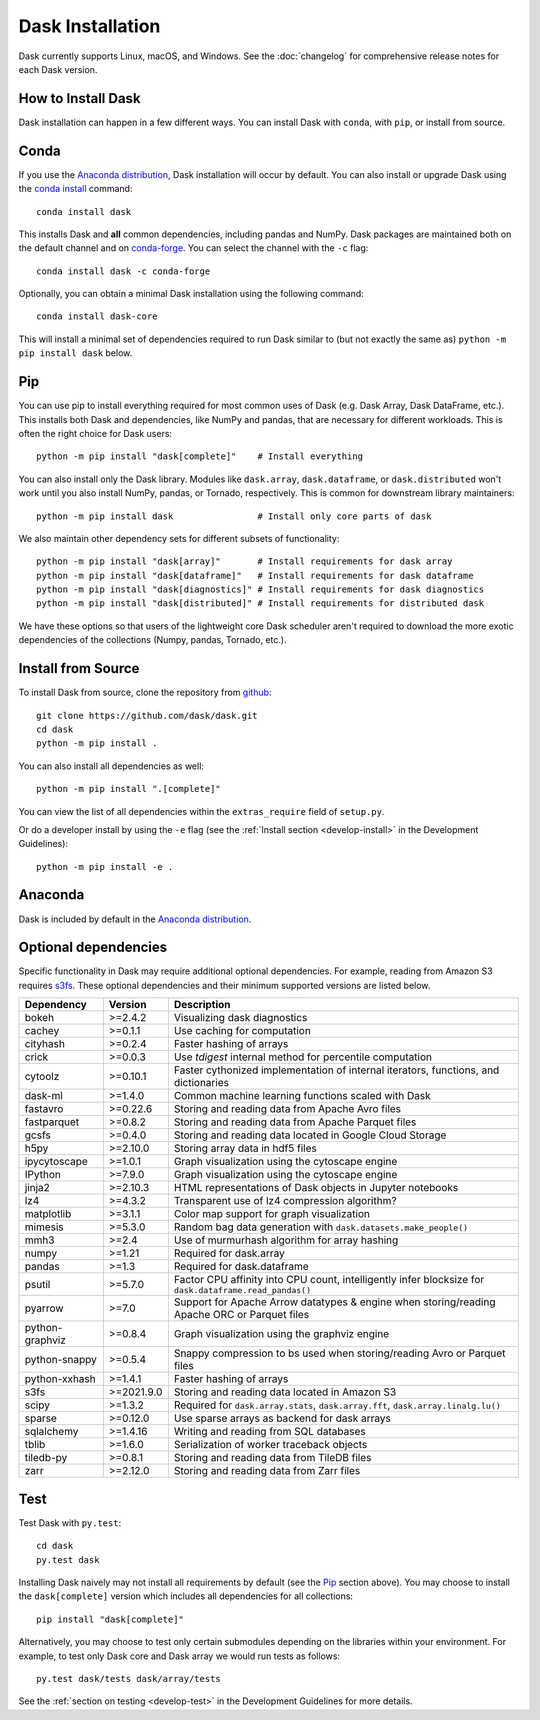 Dask Installation
=================

.. meta::
    :description: Dask Installation | You can install Dask with conda, pip install Dask, or install from source.

.. _Anaconda distribution: https://www.anaconda.com/download/

Dask currently supports Linux, macOS, and Windows. See the :doc:`changelog`
for comprehensive release notes for each Dask version.

How to Install Dask
-------------------

Dask installation can happen in a few different ways. You can install Dask with ``conda``, with ``pip``, or install from source.

Conda
-----

If you use the `Anaconda distribution`_, Dask installation will occur by default.
You can also install or upgrade Dask using the
`conda install <https://docs.conda.io/projects/conda/en/latest/commands/install.html>`_ command::

   conda install dask

This installs Dask and **all** common dependencies, including pandas and NumPy.
Dask packages are maintained both on the default channel and on `conda-forge <https://conda-forge.github.io/>`_.
You can select the channel with the ``-c`` flag::

    conda install dask -c conda-forge

Optionally, you can obtain a minimal Dask installation using the following command::

   conda install dask-core

This will install a minimal set of dependencies required to run Dask similar to (but not exactly the same as) ``python -m pip install dask`` below.

Pip
---

You can use pip to install everything required for most common uses of Dask
(e.g. Dask Array, Dask DataFrame, etc.).
This installs both Dask and dependencies, like NumPy and pandas,
that are necessary for different workloads. This is often the right
choice for Dask users::

   python -m pip install "dask[complete]"    # Install everything

You can also install only the Dask library.  Modules like ``dask.array``,
``dask.dataframe``, or ``dask.distributed`` won't work until you also install NumPy,
pandas, or Tornado, respectively.  This is common for downstream library
maintainers::

   python -m pip install dask                # Install only core parts of dask

We also maintain other dependency sets for different subsets of functionality::

   python -m pip install "dask[array]"       # Install requirements for dask array
   python -m pip install "dask[dataframe]"   # Install requirements for dask dataframe
   python -m pip install "dask[diagnostics]" # Install requirements for dask diagnostics
   python -m pip install "dask[distributed]" # Install requirements for distributed dask

We have these options so that users of the lightweight core Dask scheduler
aren't required to download the more exotic dependencies of the collections
(Numpy, pandas, Tornado, etc.).
 
Install from Source
-------------------

To install Dask from source, clone the repository from `github
<https://github.com/dask/dask>`_::

    git clone https://github.com/dask/dask.git
    cd dask
    python -m pip install .

You can also install all dependencies as well::

    python -m pip install ".[complete]"

You can view the list of all dependencies within the ``extras_require`` field
of ``setup.py``.

Or do a developer install by using the ``-e`` flag
(see the :ref:`Install section <develop-install>` in the Development Guidelines)::

    python -m pip install -e .

Anaconda
--------

Dask is included by default in the `Anaconda distribution`_.

Optional dependencies
---------------------

Specific functionality in Dask may require additional optional dependencies.
For example, reading from Amazon S3 requires `s3fs <https://s3fs.readthedocs.io/en/latest/>`_.
These optional dependencies and their minimum supported versions are listed below.

+-----------------+------------+--------------------------------------------------------------------------------------------------------+
| Dependency      | Version    | Description                                                                                            |
+=================+============+========================================================================================================+
| bokeh           | >=2.4.2    | Visualizing dask diagnostics                                                                           |
+-----------------+------------+--------------------------------------------------------------------------------------------------------+
| cachey          | >=0.1.1    | Use caching for computation                                                                            |
+-----------------+------------+--------------------------------------------------------------------------------------------------------+
| cityhash        | >=0.2.4    | Faster hashing of arrays                                                                               |
+-----------------+------------+--------------------------------------------------------------------------------------------------------+
| crick           | >=0.0.3    | Use `tdigest` internal method for percentile computation                                               |
+-----------------+------------+--------------------------------------------------------------------------------------------------------+
| cytoolz         | >=0.10.1   | Faster cythonized implementation of internal iterators, functions, and dictionaries                    |
+-----------------+------------+--------------------------------------------------------------------------------------------------------+
| dask-ml         | >=1.4.0    | Common machine learning functions scaled with Dask                                                     |
+-----------------+------------+--------------------------------------------------------------------------------------------------------+
| fastavro        | >=0.22.6   | Storing and reading data from Apache Avro files                                                        |
+-----------------+------------+--------------------------------------------------------------------------------------------------------+
| fastparquet     | >=0.8.2    | Storing and reading data from Apache Parquet files                                                     |
+-----------------+------------+--------------------------------------------------------------------------------------------------------+
| gcsfs           | >=0.4.0    | Storing and reading data located in Google Cloud Storage                                               |
+-----------------+------------+--------------------------------------------------------------------------------------------------------+
| h5py            | >=2.10.0   | Storing array data in hdf5 files                                                                       |
+-----------------+------------+--------------------------------------------------------------------------------------------------------+
| ipycytoscape    | >=1.0.1    | Graph visualization using the cytoscape engine                                                         |
+-----------------+------------+--------------------------------------------------------------------------------------------------------+
| IPython         | >=7.9.0    | Graph visualization using the cytoscape engine                                                         |
+-----------------+------------+--------------------------------------------------------------------------------------------------------+
| jinja2          | >=2.10.3   | HTML representations of Dask objects in Jupyter notebooks                                              |
+-----------------+------------+--------------------------------------------------------------------------------------------------------+
| lz4             | >=4.3.2    | Transparent use of lz4 compression algorithm?                                                          |
+-----------------+------------+--------------------------------------------------------------------------------------------------------+
| matplotlib      | >=3.1.1    | Color map support for graph visualization                                                              |
+-----------------+------------+--------------------------------------------------------------------------------------------------------+
| mimesis         | >=5.3.0    | Random bag data generation with ``dask.datasets.make_people()``                                        |
+-----------------+------------+--------------------------------------------------------------------------------------------------------+
| mmh3            | >=2.4      | Use of murmurhash algorithm for array hashing                                                          |
+-----------------+------------+--------------------------------------------------------------------------------------------------------+
| numpy           | >=1.21     | Required for dask.array                                                                                |
+-----------------+------------+--------------------------------------------------------------------------------------------------------+
| pandas          | >=1.3      | Required for dask.dataframe                                                                            |
+-----------------+------------+--------------------------------------------------------------------------------------------------------+
| psutil          | >=5.7.0    | Factor CPU affinity into CPU count, intelligently infer blocksize for ``dask.dataframe.read_pandas()`` |
+-----------------+------------+--------------------------------------------------------------------------------------------------------+
| pyarrow         | >=7.0      | Support for Apache Arrow datatypes & engine when storing/reading Apache ORC or Parquet files           |
+-----------------+------------+--------------------------------------------------------------------------------------------------------+
| python-graphviz | >=0.8.4    | Graph visualization using the graphviz engine                                                          |
+-----------------+------------+--------------------------------------------------------------------------------------------------------+
| python-snappy   | >=0.5.4    | Snappy compression to bs used when storing/reading Avro or Parquet files                               |
+-----------------+------------+--------------------------------------------------------------------------------------------------------+
| python-xxhash   | >=1.4.1    | Faster hashing of arrays                                                                               |
+-----------------+------------+--------------------------------------------------------------------------------------------------------+
| s3fs            | >=2021.9.0 | Storing and reading data located in Amazon S3                                                          |
+-----------------+------------+--------------------------------------------------------------------------------------------------------+
| scipy           | >=1.3.2    | Required for ``dask.array.stats``, ``dask.array.fft``, ``dask.array.linalg.lu()``                      |
+-----------------+------------+--------------------------------------------------------------------------------------------------------+
| sparse          | >=0.12.0   | Use sparse arrays as backend for dask arrays                                                           |
+-----------------+------------+--------------------------------------------------------------------------------------------------------+
| sqlalchemy      | >=1.4.16   | Writing and reading from SQL databases                                                                 |
+-----------------+------------+--------------------------------------------------------------------------------------------------------+
| tblib           | >=1.6.0    | Serialization of worker traceback objects                                                              |
+-----------------+------------+--------------------------------------------------------------------------------------------------------+
| tiledb-py       | >=0.8.1    | Storing and reading data from TileDB files                                                             |
+-----------------+------------+--------------------------------------------------------------------------------------------------------+
| zarr            | >=2.12.0   | Storing and reading data from Zarr files                                                               |
+-----------------+------------+--------------------------------------------------------------------------------------------------------+

Test
----

Test Dask with ``py.test``::

    cd dask
    py.test dask

Installing Dask naively may not install all requirements by default (see the `Pip`_ section above).
You may choose to install the ``dask[complete]`` version which includes
all dependencies for all collections::

    pip install "dask[complete]"

Alternatively, you may choose to test
only certain submodules depending on the libraries within your environment.
For example, to test only Dask core and Dask array we would run tests as
follows::

    py.test dask/tests dask/array/tests

See the :ref:`section on testing <develop-test>` in the Development Guidelines for more details.

.. _Anaconda distribution: https://www.anaconda.com/download/
